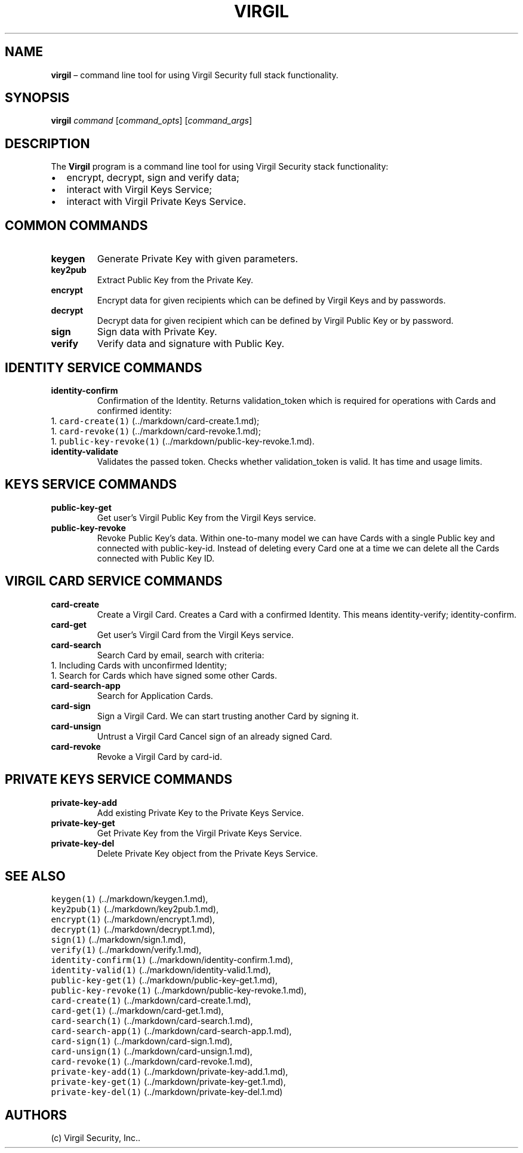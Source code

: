 .\" Automatically generated by Pandoc 1.16.0.2
.\"
.TH "VIRGIL" "1" "December 07, 2015" "Virgil Security CLI (2.0.0)" "Virgil"
.hy
.SH NAME
.PP
\f[B]virgil\f[] \[en] command line tool for using Virgil Security full
stack functionality.
.SH SYNOPSIS
.PP
\f[B]virgil\f[] \f[I]command\f[] [\f[I]command_opts\f[]]
[\f[I]command_args\f[]]
.SH DESCRIPTION
.PP
The \f[B]Virgil\f[] program is a command line tool for using Virgil
Security stack functionality:
.IP \[bu] 2
encrypt, decrypt, sign and verify data;
.IP \[bu] 2
interact with Virgil Keys Service;
.IP \[bu] 2
interact with Virgil Private Keys Service.
.SH COMMON COMMANDS
.TP
.B \f[B]keygen\f[]
Generate Private Key with given parameters.
.RS
.RE
.TP
.B \f[B]key2pub\f[]
Extract Public Key from the Private Key.
.RS
.RE
.TP
.B \f[B]encrypt\f[]
Encrypt data for given recipients which can be defined by Virgil Keys
and by passwords.
.RS
.RE
.TP
.B \f[B]decrypt\f[]
Decrypt data for given recipient which can be defined by Virgil Public
Key or by password.
.RS
.RE
.TP
.B \f[B]sign\f[]
Sign data with Private Key.
.RS
.RE
.TP
.B \f[B]verify\f[]
Verify data and signature with Public Key.
.RS
.RE
.SH IDENTITY SERVICE COMMANDS
.TP
.B \f[B]identity\-confirm\f[]
Confirmation of the Identity.
Returns validation_token which is required for operations with Cards and
confirmed identity:
.PD 0
.P
.PD
1.
\f[C]card\-create(1)\f[] (../markdown/card-create.1.md);
.PD 0
.P
.PD
1.
\f[C]card\-revoke(1)\f[] (../markdown/card-revoke.1.md);
.PD 0
.P
.PD
1.
\f[C]public\-key\-revoke(1)\f[] (../markdown/public-key-revoke.1.md).
.RS
.RE
.TP
.B \f[B]identity\-validate\f[]
Validates the passed token.
Checks whether validation_token is valid.
It has time and usage limits.
.RS
.RE
.SH KEYS SERVICE COMMANDS
.TP
.B \f[B]public\-key\-get\f[]
Get user's Virgil Public Key from the Virgil Keys service.
.RS
.RE
.TP
.B \f[B]public\-key\-revoke\f[]
Revoke Public Key's data.
Within one\-to\-many model we can have Cards with a single Public key
and connected with public\-key\-id.
Instead of deleting every Card one at a time we can delete all the Cards
connected with Public Key ID.
.RS
.RE
.SH VIRGIL CARD SERVICE COMMANDS
.TP
.B \f[B]card\-create\f[]
Create a Virgil Card.
Creates a Card with a confirmed Identity.
This means identity\-verify; identity\-confirm.
.RS
.RE
.TP
.B \f[B]card\-get\f[]
Get user's Virgil Card from the Virgil Keys service.
.RS
.RE
.TP
.B \f[B]card\-search\f[]
Search Card by email, search with criteria:
.PD 0
.P
.PD
1.
Including Cards with unconfirmed Identity;
.PD 0
.P
.PD
1.
Search for Cards which have signed some other Cards.
.PD 0
.P
.PD
.RS
.RE
.TP
.B \f[B]card\-search\-app\f[]
Search for Application Cards.
.RS
.RE
.TP
.B \f[B]card\-sign\f[]
Sign a Virgil Card.
We can start trusting another Card by signing it.
.RS
.RE
.TP
.B \f[B]card\-unsign\f[]
Untrust a Virgil Card Cancel sign of an already signed Card.
.RS
.RE
.TP
.B \f[B]card\-revoke\f[]
Revoke a Virgil Card by card\-id.
.RS
.RE
.SH PRIVATE KEYS SERVICE COMMANDS
.TP
.B \f[B]private\-key\-add\f[]
Add existing Private Key to the Private Keys Service.
.RS
.RE
.TP
.B \f[B]private\-key\-get\f[]
Get Private Key from the Virgil Private Keys Service.
.RS
.RE
.TP
.B \f[B]private\-key\-del\f[]
Delete Private Key object from the Private Keys Service.
.RS
.RE
.SH SEE ALSO
.PP
\f[C]keygen(1)\f[] (../markdown/keygen.1.md),
.PD 0
.P
.PD
\f[C]key2pub(1)\f[] (../markdown/key2pub.1.md),
.PD 0
.P
.PD
\f[C]encrypt(1)\f[] (../markdown/encrypt.1.md),
.PD 0
.P
.PD
\f[C]decrypt(1)\f[] (../markdown/decrypt.1.md),
.PD 0
.P
.PD
\f[C]sign(1)\f[] (../markdown/sign.1.md),
.PD 0
.P
.PD
\f[C]verify(1)\f[] (../markdown/verify.1.md),
.PD 0
.P
.PD
\f[C]identity\-confirm(1)\f[] (../markdown/identity-confirm.1.md),
.PD 0
.P
.PD
\f[C]identity\-valid(1)\f[] (../markdown/identity-valid.1.md),
.PD 0
.P
.PD
\f[C]public\-key\-get(1)\f[] (../markdown/public-key-get.1.md),
.PD 0
.P
.PD
\f[C]public\-key\-revoke(1)\f[] (../markdown/public-key-revoke.1.md),
.PD 0
.P
.PD
\f[C]card\-create(1)\f[] (../markdown/card-create.1.md),
.PD 0
.P
.PD
\f[C]card\-get(1)\f[] (../markdown/card-get.1.md),
.PD 0
.P
.PD
\f[C]card\-search(1)\f[] (../markdown/card-search.1.md),
.PD 0
.P
.PD
\f[C]card\-search\-app(1)\f[] (../markdown/card-search-app.1.md),
.PD 0
.P
.PD
\f[C]card\-sign(1)\f[] (../markdown/card-sign.1.md),
.PD 0
.P
.PD
\f[C]card\-unsign(1)\f[] (../markdown/card-unsign.1.md),
.PD 0
.P
.PD
\f[C]card\-revoke(1)\f[] (../markdown/card-revoke.1.md),
.PD 0
.P
.PD
\f[C]private\-key\-add(1)\f[] (../markdown/private-key-add.1.md),
.PD 0
.P
.PD
\f[C]private\-key\-get(1)\f[] (../markdown/private-key-get.1.md),
.PD 0
.P
.PD
\f[C]private\-key\-del(1)\f[] (../markdown/private-key-del.1.md)
.SH AUTHORS
(c) Virgil Security, Inc..
